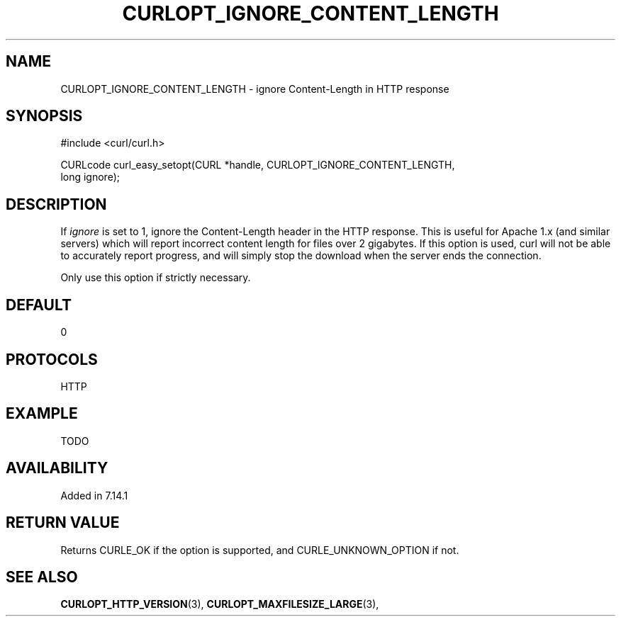 .\" **************************************************************************
.\" *                                  _   _ ____  _
.\" *  Project                     ___| | | |  _ \| |
.\" *                             / __| | | | |_) | |
.\" *                            | (__| |_| |  _ <| |___
.\" *                             \___|\___/|_| \_\_____|
.\" *
.\" * Copyright (C) 1998 - 2014, Daniel Stenberg, <daniel@haxx.se>, et al.
.\" *
.\" * This software is licensed as described in the file COPYING, which
.\" * you should have received as part of this distribution. The terms
.\" * are also available at http://curl.haxx.se/docs/copyright.html.
.\" *
.\" * You may opt to use, copy, modify, merge, publish, distribute and/or sell
.\" * copies of the Software, and permit persons to whom the Software is
.\" * furnished to do so, under the terms of the COPYING file.
.\" *
.\" * This software is distributed on an "AS IS" basis, WITHOUT WARRANTY OF ANY
.\" * KIND, either express or implied.
.\" *
.\" **************************************************************************
.\"
.TH CURLOPT_IGNORE_CONTENT_LENGTH 3 "19 Jun 2014" "libcurl 7.37.0" "curl_easy_setopt options"
.SH NAME
CURLOPT_IGNORE_CONTENT_LENGTH \- ignore Content-Length in HTTP response
.SH SYNOPSIS
.nf
#include <curl/curl.h>

CURLcode curl_easy_setopt(CURL *handle, CURLOPT_IGNORE_CONTENT_LENGTH,
                          long ignore);
.SH DESCRIPTION
If \fIignore\fP is set to 1, ignore the Content-Length header in the HTTP
response. This is useful for Apache 1.x (and similar servers) which will
report incorrect content length for files over 2 gigabytes. If this option is
used, curl will not be able to accurately report progress, and will simply
stop the download when the server ends the connection.

Only use this option if strictly necessary.
.SH DEFAULT
0
.SH PROTOCOLS
HTTP
.SH EXAMPLE
TODO
.SH AVAILABILITY
Added in 7.14.1
.SH RETURN VALUE
Returns CURLE_OK if the option is supported, and CURLE_UNKNOWN_OPTION if not.
.SH "SEE ALSO"
.BR CURLOPT_HTTP_VERSION "(3), " CURLOPT_MAXFILESIZE_LARGE "(3), "
